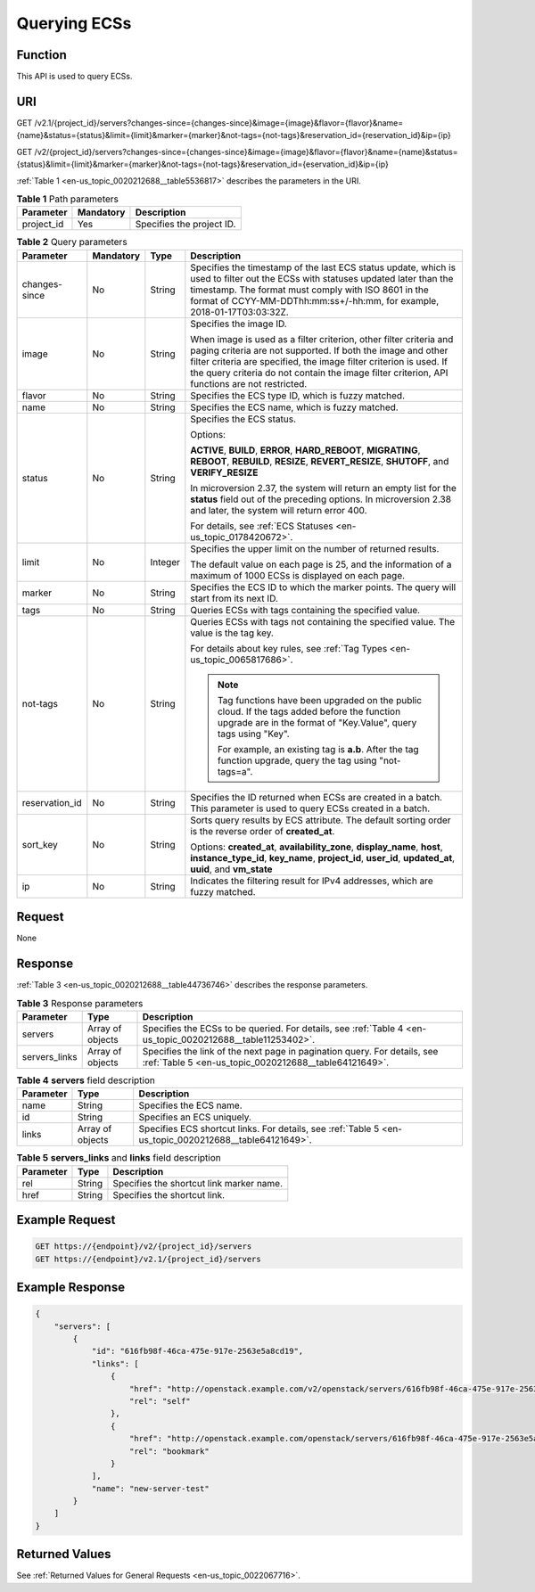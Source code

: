 .. _en-us_topic_0020212688:

Querying ECSs
=============

Function
--------

This API is used to query ECSs.

URI
---

GET /v2.1/{project_id}/servers?changes-since={changes-since}&image={image}&flavor={flavor}&name={name}&status={status}&limit={limit}&marker={marker}&not-tags={not-tags}&reservation_id={reservation_id}&ip={ip}

GET /v2/{project_id}/servers?changes-since={changes-since}&image={image}&flavor={flavor}&name={name}&status={status}&limit={limit}&marker={marker}&not-tags={not-tags}&reservation_id={eservation_id}&ip={ip}

:ref:`Table 1 <en-us_topic_0020212688__table5536817>` describes the parameters in the URI.

.. _en-us_topic_0020212688__table5536817:

.. table:: **Table 1** Path parameters

   ========== ========= =========================
   Parameter  Mandatory Description
   ========== ========= =========================
   project_id Yes       Specifies the project ID.
   ========== ========= =========================

.. table:: **Table 2** Query parameters

   +-----------------+-----------------+-----------------+----------------------------------------------------------------------------------------------------------------------------------------------------------------------------------------------------------------------------------------------------------------------------------------------------------+
   | Parameter       | Mandatory       | Type            | Description                                                                                                                                                                                                                                                                                              |
   +=================+=================+=================+==========================================================================================================================================================================================================================================================================================================+
   | changes-since   | No              | String          | Specifies the timestamp of the last ECS status update, which is used to filter out the ECSs with statuses updated later than the timestamp. The format must comply with ISO 8601 in the format of CCYY-MM-DDThh:mm:ss+/-hh:mm, for example, 2018-01-17T03:03:32Z.                                        |
   +-----------------+-----------------+-----------------+----------------------------------------------------------------------------------------------------------------------------------------------------------------------------------------------------------------------------------------------------------------------------------------------------------+
   | image           | No              | String          | Specifies the image ID.                                                                                                                                                                                                                                                                                  |
   |                 |                 |                 |                                                                                                                                                                                                                                                                                                          |
   |                 |                 |                 | When image is used as a filter criterion, other filter criteria and paging criteria are not supported. If both the image and other filter criteria are specified, the image filter criterion is used. If the query criteria do not contain the image filter criterion, API functions are not restricted. |
   +-----------------+-----------------+-----------------+----------------------------------------------------------------------------------------------------------------------------------------------------------------------------------------------------------------------------------------------------------------------------------------------------------+
   | flavor          | No              | String          | Specifies the ECS type ID, which is fuzzy matched.                                                                                                                                                                                                                                                       |
   +-----------------+-----------------+-----------------+----------------------------------------------------------------------------------------------------------------------------------------------------------------------------------------------------------------------------------------------------------------------------------------------------------+
   | name            | No              | String          | Specifies the ECS name, which is fuzzy matched.                                                                                                                                                                                                                                                          |
   +-----------------+-----------------+-----------------+----------------------------------------------------------------------------------------------------------------------------------------------------------------------------------------------------------------------------------------------------------------------------------------------------------+
   | status          | No              | String          | Specifies the ECS status.                                                                                                                                                                                                                                                                                |
   |                 |                 |                 |                                                                                                                                                                                                                                                                                                          |
   |                 |                 |                 | Options:                                                                                                                                                                                                                                                                                                 |
   |                 |                 |                 |                                                                                                                                                                                                                                                                                                          |
   |                 |                 |                 | **ACTIVE**, **BUILD**, **ERROR**, **HARD_REBOOT**, **MIGRATING**, **REBOOT**, **REBUILD**, **RESIZE**, **REVERT_RESIZE**, **SHUTOFF**, and **VERIFY_RESIZE**                                                                                                                                             |
   |                 |                 |                 |                                                                                                                                                                                                                                                                                                          |
   |                 |                 |                 | In microversion 2.37, the system will return an empty list for the **status** field out of the preceding options. In microversion 2.38 and later, the system will return error 400.                                                                                                                      |
   |                 |                 |                 |                                                                                                                                                                                                                                                                                                          |
   |                 |                 |                 | For details, see :ref:`ECS Statuses <en-us_topic_0178420672>`.                                                                                                                                                                                                                                           |
   +-----------------+-----------------+-----------------+----------------------------------------------------------------------------------------------------------------------------------------------------------------------------------------------------------------------------------------------------------------------------------------------------------+
   | limit           | No              | Integer         | Specifies the upper limit on the number of returned results.                                                                                                                                                                                                                                             |
   |                 |                 |                 |                                                                                                                                                                                                                                                                                                          |
   |                 |                 |                 | The default value on each page is 25, and the information of a maximum of 1000 ECSs is displayed on each page.                                                                                                                                                                                           |
   +-----------------+-----------------+-----------------+----------------------------------------------------------------------------------------------------------------------------------------------------------------------------------------------------------------------------------------------------------------------------------------------------------+
   | marker          | No              | String          | Specifies the ECS ID to which the marker points. The query will start from its next ID.                                                                                                                                                                                                                  |
   +-----------------+-----------------+-----------------+----------------------------------------------------------------------------------------------------------------------------------------------------------------------------------------------------------------------------------------------------------------------------------------------------------+
   | tags            | No              | String          | Queries ECSs with tags containing the specified value.                                                                                                                                                                                                                                                   |
   +-----------------+-----------------+-----------------+----------------------------------------------------------------------------------------------------------------------------------------------------------------------------------------------------------------------------------------------------------------------------------------------------------+
   | not-tags        | No              | String          | Queries ECSs with tags not containing the specified value. The value is the tag key.                                                                                                                                                                                                                     |
   |                 |                 |                 |                                                                                                                                                                                                                                                                                                          |
   |                 |                 |                 | For details about key rules, see :ref:`Tag Types <en-us_topic_0065817686>`.                                                                                                                                                                                                                              |
   |                 |                 |                 |                                                                                                                                                                                                                                                                                                          |
   |                 |                 |                 | .. note::                                                                                                                                                                                                                                                                                                |
   |                 |                 |                 |                                                                                                                                                                                                                                                                                                          |
   |                 |                 |                 |    Tag functions have been upgraded on the public cloud. If the tags added before the function upgrade are in the format of "Key.Value", query tags using "Key".                                                                                                                                         |
   |                 |                 |                 |                                                                                                                                                                                                                                                                                                          |
   |                 |                 |                 |    For example, an existing tag is **a.b**. After the tag function upgrade, query the tag using "not-tags=a".                                                                                                                                                                                            |
   +-----------------+-----------------+-----------------+----------------------------------------------------------------------------------------------------------------------------------------------------------------------------------------------------------------------------------------------------------------------------------------------------------+
   | reservation_id  | No              | String          | Specifies the ID returned when ECSs are created in a batch. This parameter is used to query ECSs created in a batch.                                                                                                                                                                                     |
   +-----------------+-----------------+-----------------+----------------------------------------------------------------------------------------------------------------------------------------------------------------------------------------------------------------------------------------------------------------------------------------------------------+
   | sort_key        | No              | String          | Sorts query results by ECS attribute. The default sorting order is the reverse order of **created_at**.                                                                                                                                                                                                  |
   |                 |                 |                 |                                                                                                                                                                                                                                                                                                          |
   |                 |                 |                 | Options: **created_at**, **availability_zone**, **display_name**, **host**, **instance_type_id**, **key_name**, **project_id**, **user_id**, **updated_at**, **uuid**, and **vm_state**                                                                                                                  |
   +-----------------+-----------------+-----------------+----------------------------------------------------------------------------------------------------------------------------------------------------------------------------------------------------------------------------------------------------------------------------------------------------------+
   | ip              | No              | String          | Indicates the filtering result for IPv4 addresses, which are fuzzy matched.                                                                                                                                                                                                                              |
   +-----------------+-----------------+-----------------+----------------------------------------------------------------------------------------------------------------------------------------------------------------------------------------------------------------------------------------------------------------------------------------------------------+

Request
-------

None

Response
--------

:ref:`Table 3 <en-us_topic_0020212688__table44736746>` describes the response parameters.

.. _en-us_topic_0020212688__table44736746:

.. table:: **Table 3** Response parameters

   +---------------+------------------+-----------------------------------------------------------------------------------------------------------------------------------+
   | Parameter     | Type             | Description                                                                                                                       |
   +===============+==================+===================================================================================================================================+
   | servers       | Array of objects | Specifies the ECSs to be queried. For details, see :ref:`Table 4 <en-us_topic_0020212688__table11253402>`.                        |
   +---------------+------------------+-----------------------------------------------------------------------------------------------------------------------------------+
   | servers_links | Array of objects | Specifies the link of the next page in pagination query. For details, see :ref:`Table 5 <en-us_topic_0020212688__table64121649>`. |
   +---------------+------------------+-----------------------------------------------------------------------------------------------------------------------------------+

.. _en-us_topic_0020212688__table11253402:

.. table:: **Table 4** **servers** field description

   +-----------+------------------+--------------------------------------------------------------------------------------------------------+
   | Parameter | Type             | Description                                                                                            |
   +===========+==================+========================================================================================================+
   | name      | String           | Specifies the ECS name.                                                                                |
   +-----------+------------------+--------------------------------------------------------------------------------------------------------+
   | id        | String           | Specifies an ECS uniquely.                                                                             |
   +-----------+------------------+--------------------------------------------------------------------------------------------------------+
   | links     | Array of objects | Specifies ECS shortcut links. For details, see :ref:`Table 5 <en-us_topic_0020212688__table64121649>`. |
   +-----------+------------------+--------------------------------------------------------------------------------------------------------+

.. _en-us_topic_0020212688__table64121649:

.. table:: **Table 5** **servers_links** and **links** field description

   ========= ====== ========================================
   Parameter Type   Description
   ========= ====== ========================================
   rel       String Specifies the shortcut link marker name.
   href      String Specifies the shortcut link.
   ========= ====== ========================================

Example Request
---------------

.. code-block::

   GET https://{endpoint}/v2/{project_id}/servers
   GET https://{endpoint}/v2.1/{project_id}/servers

Example Response
----------------

.. code-block::

   {
       "servers": [
           {
               "id": "616fb98f-46ca-475e-917e-2563e5a8cd19", 
               "links": [
                   {
                       "href": "http://openstack.example.com/v2/openstack/servers/616fb98f-46ca-475e-917e-2563e5a8cd19", 
                       "rel": "self"
                   }, 
                   {
                       "href": "http://openstack.example.com/openstack/servers/616fb98f-46ca-475e-917e-2563e5a8cd19", 
                       "rel": "bookmark"
                   }
               ], 
               "name": "new-server-test"
           }
       ]
   }

Returned Values
---------------

See :ref:`Returned Values for General Requests <en-us_topic_0022067716>`.
